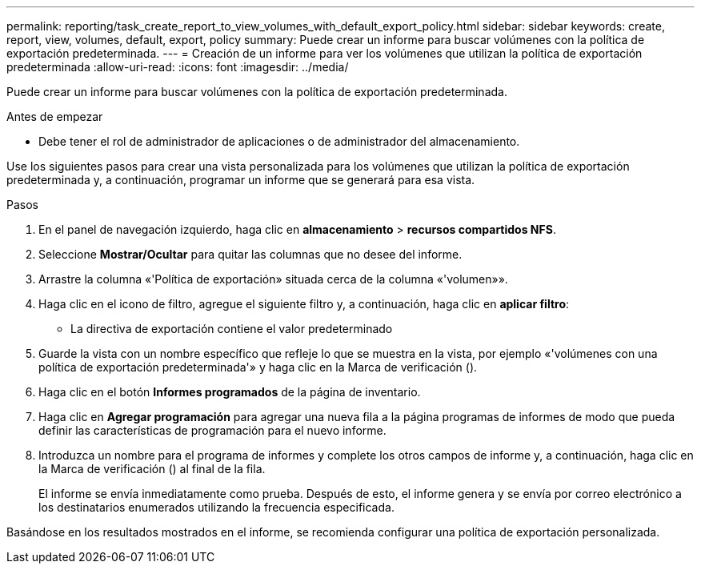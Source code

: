 ---
permalink: reporting/task_create_report_to_view_volumes_with_default_export_policy.html 
sidebar: sidebar 
keywords: create, report, view, volumes, default, export, policy 
summary: Puede crear un informe para buscar volúmenes con la política de exportación predeterminada. 
---
= Creación de un informe para ver los volúmenes que utilizan la política de exportación predeterminada
:allow-uri-read: 
:icons: font
:imagesdir: ../media/


[role="lead"]
Puede crear un informe para buscar volúmenes con la política de exportación predeterminada.

.Antes de empezar
* Debe tener el rol de administrador de aplicaciones o de administrador del almacenamiento.


Use los siguientes pasos para crear una vista personalizada para los volúmenes que utilizan la política de exportación predeterminada y, a continuación, programar un informe que se generará para esa vista.

.Pasos
. En el panel de navegación izquierdo, haga clic en *almacenamiento* > *recursos compartidos NFS*.
. Seleccione *Mostrar/Ocultar* para quitar las columnas que no desee del informe.
. Arrastre la columna «'Política de exportación» situada cerca de la columna «'volumen»».
. Haga clic en el icono de filtro, agregue el siguiente filtro y, a continuación, haga clic en *aplicar filtro*:
+
** La directiva de exportación contiene el valor predeterminado


. Guarde la vista con un nombre específico que refleje lo que se muestra en la vista, por ejemplo «'volúmenes con una política de exportación predeterminada'» y haga clic en la Marca de verificación (image:../media/blue_check.gif[""]).
. Haga clic en el botón *Informes programados* de la página de inventario.
. Haga clic en *Agregar programación* para agregar una nueva fila a la página programas de informes de modo que pueda definir las características de programación para el nuevo informe.
. Introduzca un nombre para el programa de informes y complete los otros campos de informe y, a continuación, haga clic en la Marca de verificación (image:../media/blue_check.gif[""]) al final de la fila.
+
El informe se envía inmediatamente como prueba. Después de esto, el informe genera y se envía por correo electrónico a los destinatarios enumerados utilizando la frecuencia especificada.



Basándose en los resultados mostrados en el informe, se recomienda configurar una política de exportación personalizada.
